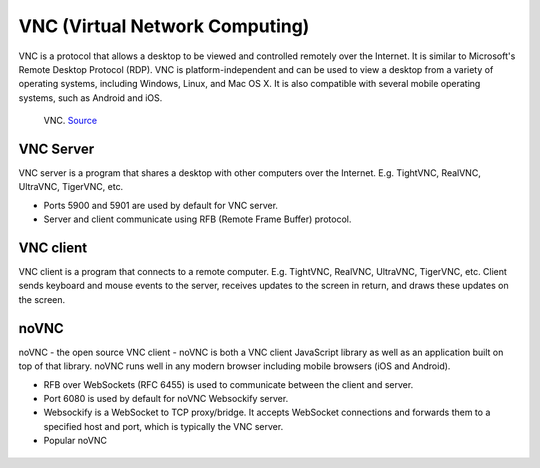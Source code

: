 ===============================
VNC (Virtual Network Computing)
===============================
VNC is a protocol that allows a desktop to be viewed and controlled remotely over the Internet. It is similar to Microsoft's Remote Desktop Protocol (RDP). 
VNC is platform-independent and can be used to view a desktop from a variety of operating systems, including Windows, Linux, and Mac OS X. 
It is also compatible with several mobile operating systems, such as Android and iOS.

.. figure:: images/vnc_architecture.png
   :alt: VNC architecture
   
   VNC. `Source <https://std.rocks/gnulinux_vnc_remotedesktop.html>`_

VNC Server
----------
VNC server is a program that shares a desktop with other computers over the Internet. E.g. TightVNC, RealVNC, UltraVNC, TigerVNC, etc.  

* Ports 5900 and 5901 are used by default for VNC server.
* Server and client communicate using RFB (Remote Frame Buffer) protocol.


VNC client 
----------
VNC client is a program that connects to a remote computer. E.g. TightVNC, RealVNC, UltraVNC, TigerVNC, etc.  
Client sends keyboard and mouse events to the server, receives updates to the screen in return, and draws these updates on the screen.  

noVNC
-----
noVNC - the open source VNC client - noVNC is both a VNC client JavaScript library as well as an application built on top of that library.  
noVNC runs well in any modern browser including mobile browsers (iOS and Android).

* RFB over WebSockets (RFC 6455) is used to communicate between the client and server.
* Port 6080 is used by default for noVNC Websockify server.
* Websockify is a WebSocket to TCP proxy/bridge. It accepts WebSocket connections and forwards them to a specified host and port, which is typically the VNC server.
* Popular noVNC 


.. figure:: images/novnc_architecture.png
   :alt: NoVNC architecture
   
   NoVNC. `Source <https://openqrm-enterprise.com/plug-in-overview/novnc/>`_